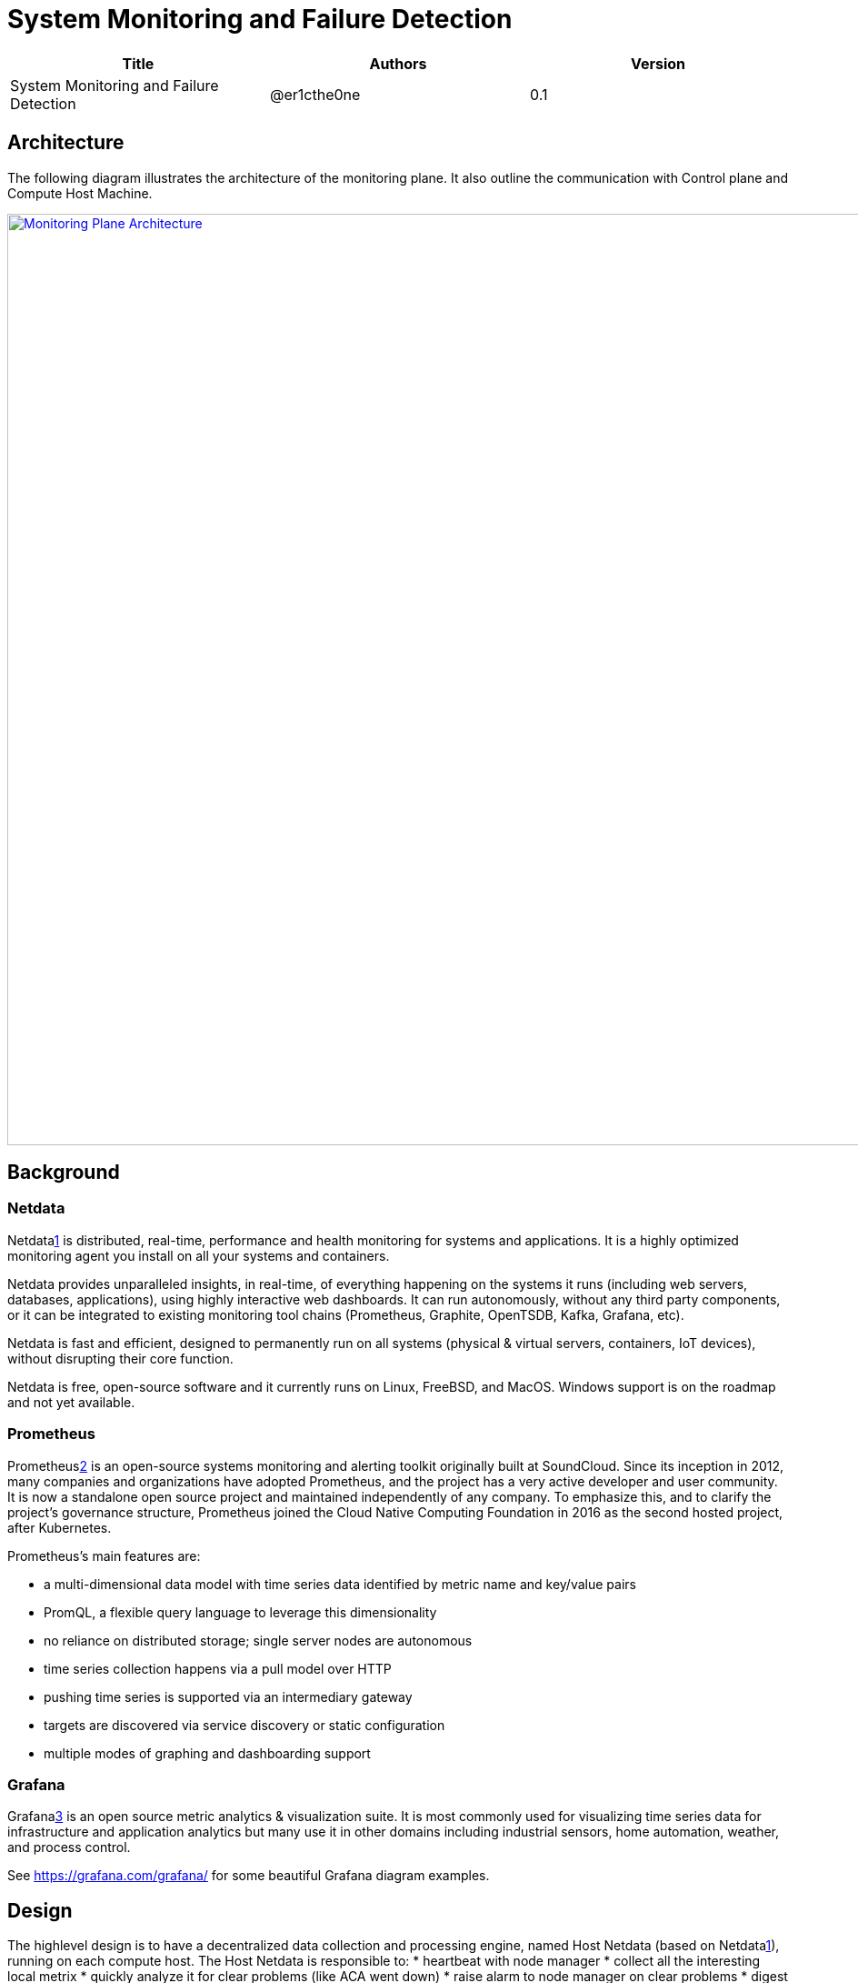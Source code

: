 = System Monitoring and Failure Detection

[width="100%",options="header"]
|====================
|Title|Authors|Version
|System Monitoring and Failure Detection|@er1cthe0ne|0.1
|====================

// == Introduction

// TBD...

== Architecture

The following diagram illustrates the architecture of the monitoring plane. It also outline the communication with Control plane and Compute Host Machine.

image::images/monitoring_plane.GIF["Monitoring Plane Architecture", width=1024, link="images/monitoring_plane.GIF"]

== Background

=== Netdata

Netdata<<netdata,1>> is distributed, real-time, performance and health monitoring for systems and applications. It is a highly optimized monitoring agent you install on all your systems and containers.

Netdata provides unparalleled insights, in real-time, of everything happening on the systems it runs (including web servers, databases, applications), using highly interactive web dashboards. It can run autonomously, without any third party components, or it can be integrated to existing monitoring tool chains (Prometheus, Graphite, OpenTSDB, Kafka, Grafana, etc).

Netdata is fast and efficient, designed to permanently run on all systems (physical & virtual servers, containers, IoT devices), without disrupting their core function.

Netdata is free, open-source software and it currently runs on Linux, FreeBSD, and MacOS. Windows support is on the roadmap and not yet available.

=== Prometheus

Prometheus<<prometheus,2>> is an open-source systems monitoring and alerting toolkit originally built at SoundCloud. Since its inception in 2012, many companies and organizations have adopted Prometheus, and the project has a very active developer and user community. It is now a standalone open source project and maintained independently of any company. To emphasize this, and to clarify the project's governance structure, Prometheus joined the Cloud Native Computing Foundation in 2016 as the second hosted project, after Kubernetes.

Prometheus's main features are:

* a multi-dimensional data model with time series data identified by metric name and key/value pairs
* PromQL, a flexible query language to leverage this dimensionality
* no reliance on distributed storage; single server nodes are autonomous
* time series collection happens via a pull model over HTTP
* pushing time series is supported via an intermediary gateway
* targets are discovered via service discovery or static configuration
* multiple modes of graphing and dashboarding support

=== Grafana

Grafana<<grafana,3>>  is an open source metric analytics & visualization suite. It is most commonly used for visualizing time series data for infrastructure and application analytics but many use it in other domains including industrial sensors, home automation, weather, and process control.

See https://grafana.com/grafana/ for some beautiful Grafana diagram examples.

== Design

The highlevel design is to have a decentralized data collection and processing engine, named Host Netdata (based on Netdata<<netdata,1>>), running on each compute host. The Host Netdata is responsible to:
* heartbeat with node manager
* collect all the interesting local metrix
* quickly analyze it for clear problems (like ACA went down)
* raise alarm to node manager on clear problems
* digest and archive data into prometheus

=== Host Netdata Health
As Host Netdata became the decentralized monitoring engine which can efficiently collect, process data and provide clear and actionable alarm. It can also became the signal point of failure on our monitoring plane and block all the host data processing when Host Netdata goes offline or when host machine goes down. We need a strong mechanism to ensure its liveliness. There will be two heartbeat paths:

** what happen if Host machine goes down? 
** Need to leverage Prometheus for host heart beat 
* Host Agents Health 
* Data Plane Health from TransitD for transit switch and router
* Host Machine Health, host networking stack/interface/utilization
* Tenant VMs/Containers Health

== Open Questions

* What kinds of metrix to collect on the host machine?
* What is the amount and frequency of data (in MB) to be collected and stored on Host Netdata?
* What is the amount and frequency of data (in MB) to be sent to Prometheus?

== Proposed Changes

The System Monitoring and Failure Detection system would requires the following changes:

[width="100%",options="header"]
|====================
|Index|Feature Description|Priority|Note
|1|Netdata research and investigation |P0|
|2|Netdata implementation .3+^.^|P0|
|2.1|work item 1|
|2.2|work item 2|
|3|Update Node Manager .3+^.^|P0|
|3.1|work item 1|
|3.2|work item 2|
|4|E2E latency measurement for monitoring plane|P0|
|5|Performance test to get scalability limit for monitoring data|P1|
|====================

[bibliography]
== References

- [[netdata]] What is Netdata: https://docs.netdata.cloud/docs/what-is-netdata/

- [[prometheus]] What is prometheus: https://prometheus.io/docs/introduction/overview/

- [[grafana]] What is grafana: https://grafana.com/docs/v4.3/
